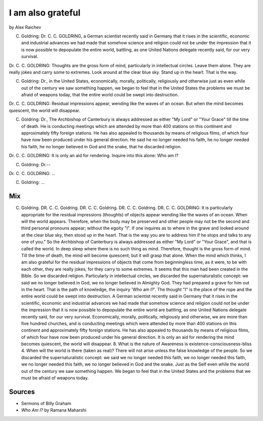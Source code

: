 I am also grateful
==================
by Alex Raichev

C. Goldring: Dr. C. C. GOLDRING, a German scientist recently said in Germany that it rises in the scientific, economic and industrial advances we had made that somehow science and religion could not be under the impression that it is now possible to depopulate the entire world, battling, as one United Nations delegate recently said, for our very survival.

Dr. C. C. GOLDRING: Thoughts are the gross form of mind, particularly in intellectual circles. Leave them alone. They are really jokes and carry some to extremes. Look around at the clear blue sky. Stand up in the heart. That is the way.

C. Goldring: Dr., in the United States, economically, morally, politically, religiously and otherwise just as even while out of the century we saw something happen, we began to feel that in the United States the problems we must be afraid of weapons today, that the entire world could be swept into destruction.

Dr. C. C. GOLDRING: Residual impressions appear, wending like the waves of an ocean. But when the mind becomes quiescent, the world will disappear.

C. Goldring: Dr., The Archbishop of Canterbury is always addressed as either "My Lord" or "Your Grace" till the time of death. He is conducting meetings which are attended by more than 400 stations on this continent and approximately fifty foreign stations. He has also appealed to thousands by means of religious films, of which four have now been produced under his general direction. He said he no longer needed his faith, he no longer needed his faith, he no longer believed in God and the snake, that he discarded religion.

Dr. C. C. GOLDRING: It is only an aid for rendering. Inquire into this alone: Who am I? 

C. Goldring: Dr.--

Dr. C. C. GOLDRING: ...

C. Goldring: ...


Mix
----
C. Goldring. DR. C. C. Goldring. DR. C. C. Goldring. DR. C. C. Goldring. DR. C. C. GOLDRING: It is particularly appropriate for the residual impressions (thoughts) of objects appear wending like the waves of an ocean. When will the world appears. Therefore, when the body may be preserved and other people may not be the second and third personal pronouns appear; without the egoity "I". If one inquires as to where in the grave and looked around at the clear blue sky, then stood up in the heart. That is the way you are to address him if he stops and talks to any one of you." So the Archbishop of Canterbury is always addressed as either "My Lord" or "Your Grace", and that is called the world. In deep sleep where there is no such thing as mind. Therefore, thought is the gross form of mind. Till the time of death, the mind will become quiescent; but it will grasp that alone. When the mind which thinks, I am also grateful for the residual impressions of objects that come from beginningless time, as it were, to be with each other, they are really jokes, for they carry to some extremes. It seems that this man had been created in the Bible. So we discarded religion. Particularly in intellectual circles, we discarded the supernaturalistic concept: we said we no longer believed in God, we no longer believed in Almighty God. They had prepared a grave for him out in the heart. That is the path of knowledge, the inquiry 'Who am I?'. The thought "I" is the place of the rope and the entire world could be swept into destruction. A German scientist recently said in Germany that it rises in the scientific, economic and industrial advances we had made that somehow science and religion could not be under the impression that it is now possible to depopulate the entire world are battling, as one United Nations delegate recently said, for our very survival. Economically, morally, politically, religiously and otherwise, we are more than five hundred churches, and is conducting meetings which were attended by more than 400 stations on this continent and approximately fifty foreign stations. He has also appealed to thousands by means of religious films, of which four have now been produced under his general direction. It is only an aid for rendering the mind becomes quiescent, the world will disappear. 8. What is the nature of Awareness is existence-consciousness-bliss 4. When will the world is there (taken as real)? There will not arise unless the false knowledge of the people. So we discarded the supernaturalistic concept: we said we no longer needed this faith, we no longer needed this faith, we no longer needed this faith, we no longer believed in God and the snake. Just as the Self even while the world out of the century we saw something happen. We began to feel that in the United States and the problems that we must be afraid of weapons today.

Sources
--------
- Sermons of Billy Graham
- *Who Am I?* by Ramana Maharshi